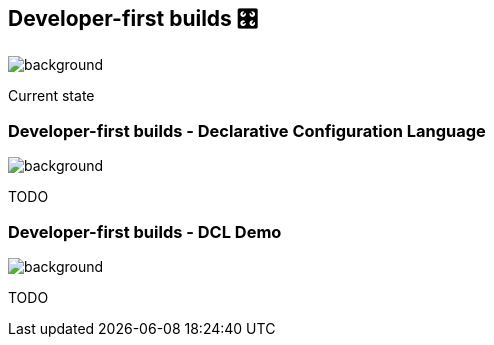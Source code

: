[background-color="#02303a"]
== Developer-first builds &#x1F39B;
image::gradle/bg-11.png[background, size=cover]

Current state

=== Developer-first builds [.small]#- Declarative Configuration Language#
image::gradle/bg-11.png[background, size=cover]

TODO

=== Developer-first builds [.small]#- DCL Demo#
image::gradle/bg-11.png[background, size=cover]

TODO
